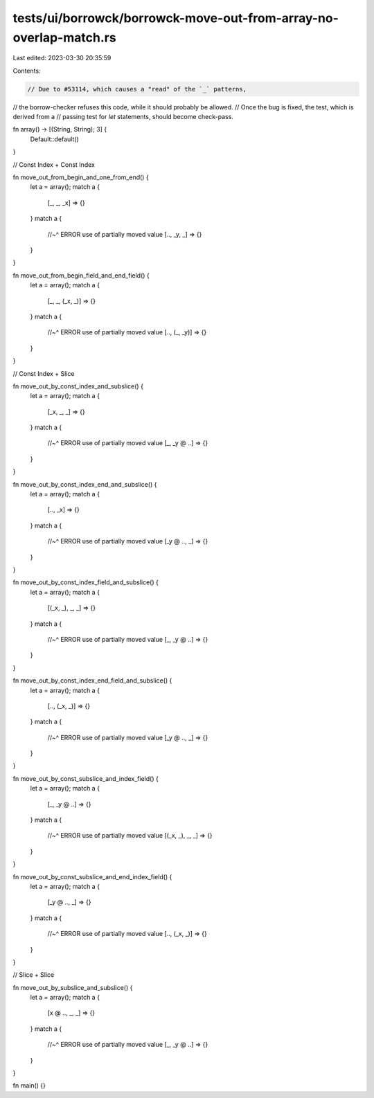 tests/ui/borrowck/borrowck-move-out-from-array-no-overlap-match.rs
==================================================================

Last edited: 2023-03-30 20:35:59

Contents:

.. code-block:: rs

    // Due to #53114, which causes a "read" of the `_` patterns,
// the borrow-checker refuses this code, while it should probably be allowed.
// Once the bug is fixed, the test, which is derived from a
// passing test for `let` statements, should become check-pass.

fn array() -> [(String, String); 3] {
    Default::default()
}

// Const Index + Const Index

fn move_out_from_begin_and_one_from_end() {
    let a = array();
    match a {
        [_, _, _x] => {}
    }
    match a {
        //~^ ERROR use of partially moved value
        [.., _y, _] => {}
    }
}

fn move_out_from_begin_field_and_end_field() {
    let a = array();
    match a {
        [_, _, (_x, _)] => {}
    }
    match a {
        //~^ ERROR use of partially moved value
        [.., (_, _y)] => {}
    }
}

// Const Index + Slice

fn move_out_by_const_index_and_subslice() {
    let a = array();
    match a {
        [_x, _, _] => {}
    }
    match a {
        //~^ ERROR use of partially moved value
        [_, _y @ ..] => {}
    }
}

fn move_out_by_const_index_end_and_subslice() {
    let a = array();
    match a {
        [.., _x] => {}
    }
    match a {
        //~^ ERROR use of partially moved value
        [_y @ .., _] => {}
    }
}

fn move_out_by_const_index_field_and_subslice() {
    let a = array();
    match a {
        [(_x, _), _, _] => {}
    }
    match a {
        //~^ ERROR use of partially moved value
        [_, _y @ ..] => {}
    }
}

fn move_out_by_const_index_end_field_and_subslice() {
    let a = array();
    match a {
        [.., (_x, _)] => {}
    }
    match a {
        //~^ ERROR use of partially moved value
        [_y @ .., _] => {}
    }
}

fn move_out_by_const_subslice_and_index_field() {
    let a = array();
    match a {
        [_, _y @ ..] => {}
    }
    match a {
        //~^ ERROR use of partially moved value
        [(_x, _), _, _] => {}
    }
}

fn move_out_by_const_subslice_and_end_index_field() {
    let a = array();
    match a {
        [_y @ .., _] => {}
    }
    match a {
        //~^ ERROR use of partially moved value
        [.., (_x, _)] => {}
    }
}

// Slice + Slice

fn move_out_by_subslice_and_subslice() {
    let a = array();
    match a {
        [x @ .., _, _] => {}
    }
    match a {
        //~^ ERROR use of partially moved value
        [_, _y @ ..] => {}
    }
}

fn main() {}


